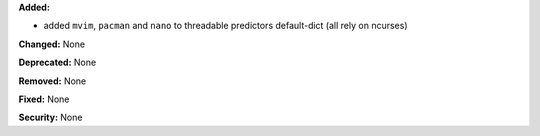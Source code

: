 **Added:**

* added ``mvim``, ``pacman`` and ``nano`` to threadable predictors default-dict (all 
  rely on ncurses)

**Changed:** None

**Deprecated:** None

**Removed:** None

**Fixed:** None

**Security:** None
